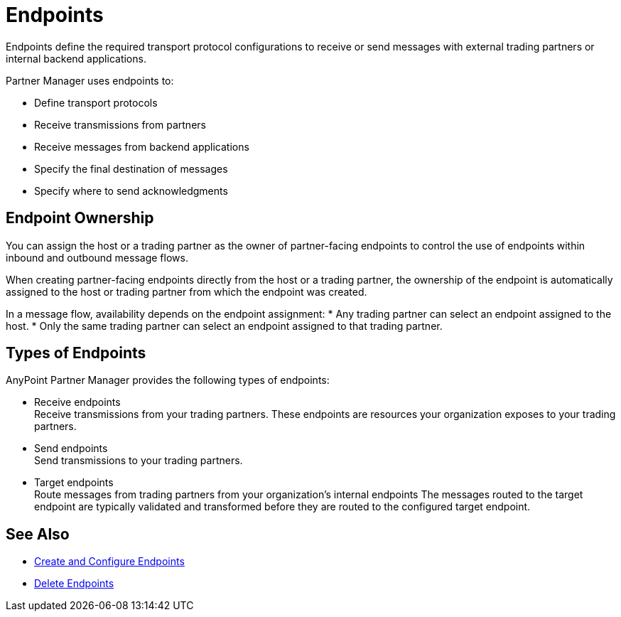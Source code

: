 = Endpoints

Endpoints define the required transport protocol configurations to receive or send messages with external trading partners or internal backend applications.

Partner Manager uses endpoints to:

* Define transport protocols
* Receive transmissions from partners
* Receive messages from backend applications
* Specify the final destination of messages
* Specify where to send acknowledgments

== Endpoint Ownership

You can assign the host or a trading partner as the owner of partner-facing endpoints to control the use of endpoints within inbound and outbound message flows.

When creating partner-facing endpoints directly from the host or a trading partner, the ownership of the endpoint is automatically assigned to the host or trading partner from which the endpoint was created.

In a message flow, availability depends on the endpoint assignment:
* Any trading partner can select an endpoint assigned to the host.
* Only the same trading partner can select an endpoint assigned to that trading partner.

== Types of Endpoints

AnyPoint Partner Manager provides the following types of endpoints:

* Receive endpoints +
Receive transmissions from your trading partners. These endpoints are resources your organization exposes to your trading partners.
* Send endpoints +
Send transmissions to your trading partners.
* Target endpoints +
Route messages from trading partners from your organization's internal endpoints The messages routed to the target endpoint are typically validated and transformed before they are routed to the configured target endpoint.

== See Also

* xref:create-endpoint.adoc[Create and Configure Endpoints]
* xref:delete-endpoints.adoc[Delete Endpoints]
